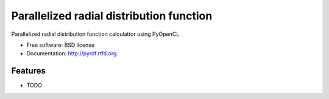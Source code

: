 ===============================
Parallelized radial distribution function
===============================

.. image:: https://badge.fury.io/py/pyrdf.png
    :target: http://badge.fury.io/py/pyrdf
    
.. image:: https://travis-ci.org/ctk3b/pyrdf.png?branch=master
        :target: https://travis-ci.org/ctk3b/pyrdf

.. image:: https://pypip.in/d/pyrdf/badge.png
        :target: https://crate.io/packages/pyrdf?version=latest


Parallelized radial distribution function calculattor using PyOpenCL

* Free software: BSD license
* Documentation: http://pyrdf.rtfd.org.

Features
--------

* TODO